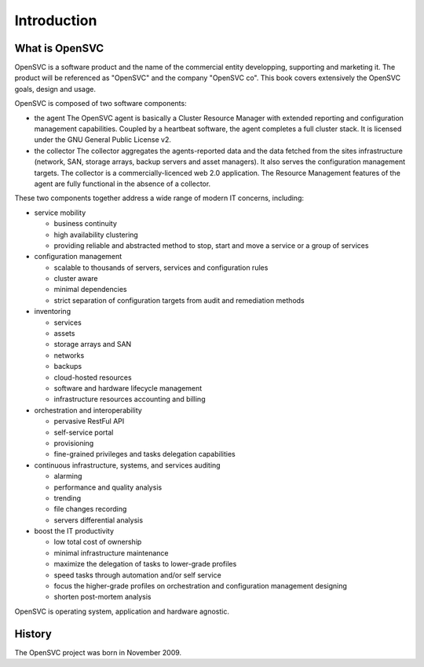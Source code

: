 Introduction
************

What is OpenSVC
===============

OpenSVC is a software product and the name of the commercial entity developping, supporting and marketing it. The product will be referenced as "OpenSVC" and the company "OpenSVC co". This book covers extensively the OpenSVC goals, design and usage.

OpenSVC is composed of two software components:

* the agent
  The OpenSVC agent is basically a Cluster Resource Manager with extended reporting and configuration management capabilities.
  Coupled by a heartbeat software, the agent completes a full cluster stack.
  It is licensed under the GNU General Public License v2. 

* the collector
  The collector aggregates the agents-reported data and the data fetched from the sites infrastructure (network, SAN, storage arrays, backup servers and asset managers).
  It also serves the configuration management targets.
  The collector is a commercially-licenced web 2.0 application.
  The Resource Management features of the agent are fully functional in the absence of a collector.

These two components together address a wide range of modern IT concerns, including:

* service mobility

  * business continuity
  * high availability clustering
  * providing reliable and abstracted method to stop, start and move a service or a group of services

* configuration management

  * scalable to thousands of servers, services and configuration rules
  * cluster aware
  * minimal dependencies
  * strict separation of configuration targets from audit and remediation methods

* inventoring

  * services
  * assets
  * storage arrays and SAN
  * networks
  * backups
  * cloud-hosted resources
  * software and hardware lifecycle management
  * infrastructure resources accounting and billing

* orchestration and interoperability

  * pervasive RestFul API
  * self-service portal
  * provisioning
  * fine-grained privileges and tasks delegation capabilities

* continuous infrastructure, systems, and services auditing

  * alarming
  * performance and quality analysis
  * trending
  * file changes recording
  * servers differential analysis

* boost the IT productivity

  * low total cost of ownership
  * minimal infrastructure maintenance
  * maximize the delegation of tasks to lower-grade profiles
  * speed tasks through automation and/or self service
  * focus the higher-grade profiles on orchestration and configuration management designing
  * shorten post-mortem analysis

OpenSVC is operating system, application and hardware agnostic.


History
=======

The OpenSVC project was born in November 2009.

